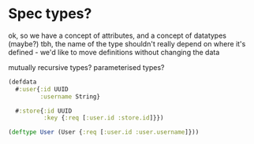 * Spec types?
ok, so we have a concept of attributes, and a concept of datatypes (maybe?)
tbh, the name of the type shouldn't really depend on where it's defined - we'd like to move definitions without changing the data

mutually recursive types?
parameterised types?

#+BEGIN_SRC clojure
  (defdata
    #:user{:id UUID
           :username String}

    #:store{:id UUID
            :key {:req [:user.id :store.id]}})

  (deftype User (User {:req [:user.id :user.username]}))
#+END_SRC
